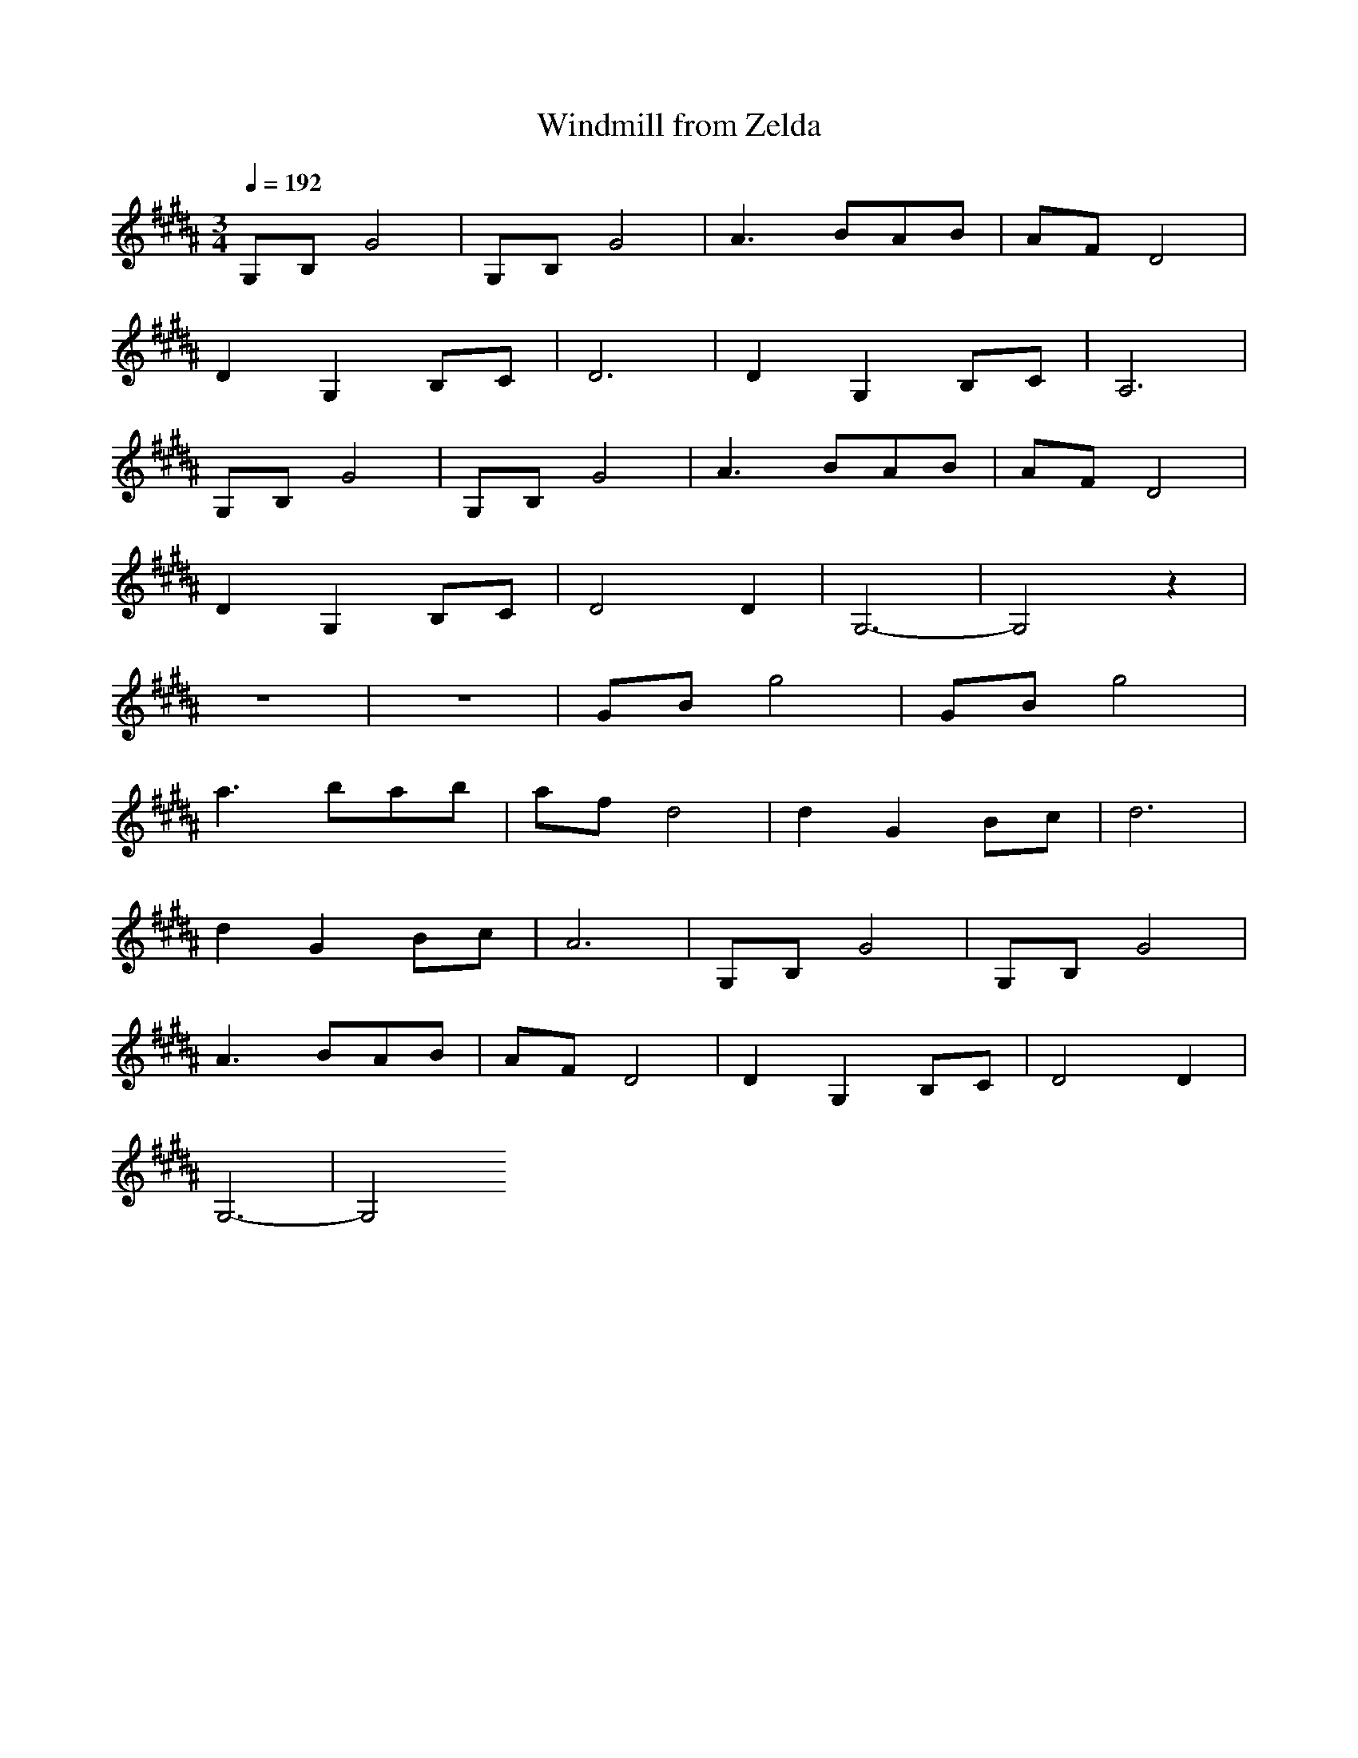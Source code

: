 X: 1
T:Windmill from Zelda
Z:Samril/Maes
M:3/4
L:1/8
Q:1/4=192
K:B
G,B,G4|G,B,G4|A3 BAB|AFD4|
D2G,2B,C|D6|D2G,2B,C|A,6|
G,B,G4|G,B,G4|A3 BAB|AFD4|
D2G,2B,C|D4D2|G,6-|G,4z2|
z6|z6|GBg4|GBg4|
a3 bab|afd4|d2G2Bc|d6|
d2G2Bc|A6|G,B,G4|G,B,G4|
A3 BAB|AFD4|D2G,2B,C|D4D2|
G,6-|G,4